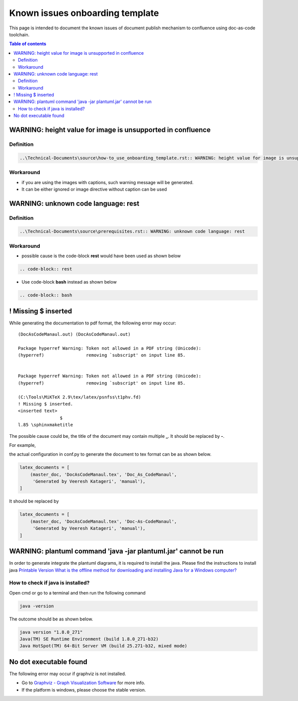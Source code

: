 .. _known_issues_onboarding_template:

Known issues onboarding template
++++++++++++++++++++++++++++++++

This page is intended to document the known issues of document publish mechanism to confluence \
using doc-as-code toolchain.

.. contents:: Table of contents
    :local:

WARNING: height value for image is unsupported in confluence
============================================================

Definition
----------

.. code-block:: bash

    ..\Technical-Documents\source\how-to_use_onboarding_template.rst:: WARNING: height value for image is unsupported in confluence

Workaround
----------

- if you are using the images with captions, such warning message will be generated.
- It can be either ignored or image directive without caption can be used

WARNING: unknown code language: rest
====================================

Definition
----------

.. code-block:: bash

    ..\Technical-Documents\source\prerequisites.rst:: WARNING: unknown code language: rest

Workaround
----------

- possible cause is the code-block **rest** would have been used as shown below

.. code-block:: bash

    .. code-block:: rest

- Use code-block **bash** instead as shown below

.. code-block:: bash

    .. code-block:: bash

! Missing $ inserted
====================

While generating the documentation to pdf format, the following error may occur::

    (DocAsCodeManaul.out) (DocAsCodeManaul.out)

    Package hyperref Warning: Token not allowed in a PDF string (Unicode):
    (hyperref)                removing `subscript' on input line 85.


    Package hyperref Warning: Token not allowed in a PDF string (Unicode):
    (hyperref)                removing `subscript' on input line 85.

    (C:\Tools\MiKTeX 2.9\tex/latex/psnfss\t1phv.fd)
    ! Missing $ inserted.
    <inserted text>
                    $
    l.85 \sphinxmaketitle

The possible cause could be, the title of the document may contain multiple **_**. It should be \
replaced by **-**.

For example,

the actual configuration in conf.py to generate the document to tex format can be as shown below.

.. code-block:: python

    latex_documents = [
        (master_doc, 'DocAsCodeManaul.tex', 'Doc_As_CodeManaul',
         'Generated by Veeresh Katageri', 'manual'),
    ]

It should be replaced by

.. code-block:: python

    latex_documents = [
        (master_doc, 'DocAsCodeManaul.tex', 'Doc-As-CodeManaul',
         'Generated by Veeresh Katageri', 'manual'),
    ]

WARNING: plantuml command 'java -jar plantuml.jar' cannot be run
================================================================

In order to generate integrate the plantuml diagrams, it is required to install the java. Please \
find the instructions to install java \
`Printable Version
What is the offline method for downloading and installing Java for a Windows computer? <https://java.com/en/download/help/windows_offline_download.html>`_

.. _java_version:

How to check if java is installed?
----------------------------------

Open cmd or go to a terminal and then run the following command

.. code-block:: bash

    java -version

The outcome should be as shown below.

.. code-block:: bash

    java version "1.8.0_271"
    Java(TM) SE Runtime Environment (build 1.8.0_271-b32)
    Java HotSpot(TM) 64-Bit Server VM (build 25.271-b32, mixed mode)

No dot executable found
=======================

The following error may occur if graphviz is not installed.

.. image:: images/doc-as-code/no_dot_executable_found.png
    :width: 274px
    :align: center
    :height: 225px

- Go to `Graphviz - Graph Visualization Software <https://graphviz.org/about/>`_ for more info.
- If the platform is windows, please choose the stable version.